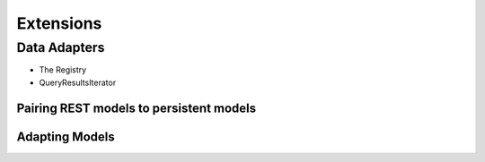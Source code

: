 ==========
Extensions
==========

Data Adapters
=============

* The Registry
* QueryResultsIterator

Pairing REST models to persistent models
----------------------------------------

Adapting Models
---------------